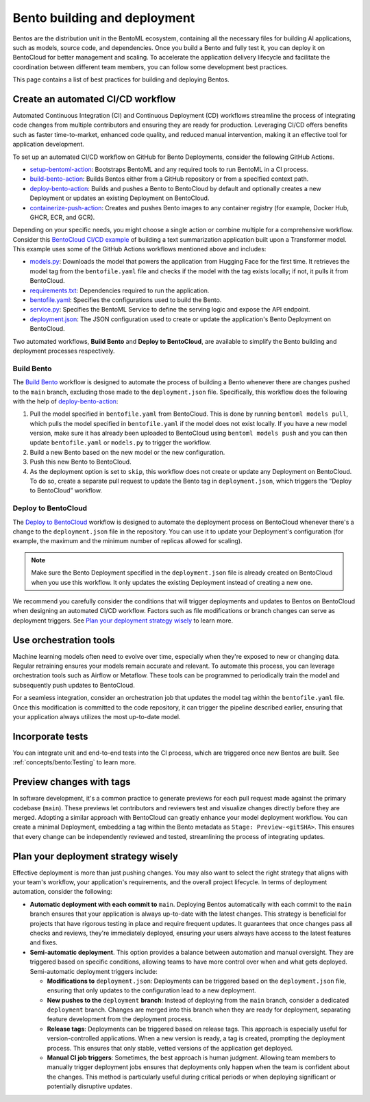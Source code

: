 =============================
Bento building and deployment
=============================

Bentos are the distribution unit in the BentoML ecosystem, containing all the necessary files for building AI applications,
such as models, source code, and dependencies. Once you build a Bento and fully test it, you can deploy it on BentoCloud for better management and scaling.
To accelerate the application delivery lifecycle and facilitate the coordination between different team members, you can follow some development best practices.

This page contains a list of best practices for building and deploying Bentos.

Create an automated CI/CD workflow
----------------------------------

Automated Continuous Integration (CI) and Continuous Deployment (CD) workflows streamline the process of integrating code changes from
multiple contributors and ensuring they are ready for production. Leveraging CI/CD offers benefits such as faster time-to-market,
enhanced code quality, and reduced manual intervention, making it an effective tool for application development.

To set up an automated CI/CD workflow on GitHub for Bento Deployments, consider the following GitHub Actions.

* `setup-bentoml-action <https://github.com/bentoml/setup-bentoml-action>`_: Bootstraps BentoML and any required tools to run BentoML in a CI process.
* `build-bento-action <https://github.com/bentoml/build-bento-action>`_: Builds Bentos either from a GitHub repository or from a specified context path.
* `deploy-bento-action <https://github.com/bentoml/deploy-bento-action>`_: Builds and pushes a Bento to BentoCloud by default and optionally creates a new Deployment or updates an existing Deployment on BentoCloud.
* `containerize-push-action <https://github.com/bentoml/containerize-push-action>`_: Creates and pushes Bento images to any container registry (for example, Docker Hub, GHCR, ECR, and GCR).

Depending on your specific needs, you might choose a single action or combine multiple for a comprehensive workflow.
Consider this `BentoCloud CI/CD example <https://github.com/bentoml/bentocloud-cicd-example>`_ of building a text summarization application built upon a Transformer model.
This example uses some of the GitHub Actions workflows mentioned above and includes:

* `models.py <https://github.com/bentoml/bentocloud-cicd-example/blob/main/models.py>`_: Downloads the model that powers the application from Hugging Face for the first time.
  It retrieves the model tag from the ``bentofile.yaml`` file and checks if the model with the tag exists locally; if not, it pulls it from BentoCloud.
* `requirements.txt <https://github.com/bentoml/bentocloud-cicd-example/blob/main/requirements.txt>`_: Dependencies required to run the application.
* `bentofile.yaml <https://github.com/bentoml/bentocloud-cicd-example/blob/main/bentofile.yaml>`_: Specifies the configurations used to build the Bento.
* `service.py <https://github.com/bentoml/bentocloud-cicd-example/blob/main/service.py>`_: Specifies the BentoML Service to define the serving logic and expose the API endpoint.
* `deployment.json <https://github.com/bentoml/bentocloud-cicd-example/blob/main/deployment.json>`_: The JSON configuration used to create or update the application's Bento Deployment on BentoCloud.

Two automated workflows, **Build Bento** and **Deploy to BentoCloud**, are available to simplify the Bento building and deployment processes respectively.

Build Bento
^^^^^^^^^^^

The `Build Bento <https://github.com/bentoml/bentocloud-cicd-example/blob/main/.github/workflows/build.yml>`_ workflow is designed to automate the process of building a Bento
whenever there are changes pushed to the ``main`` branch, excluding those made to the ``deployment.json`` file. Specifically, this workflow does the following with the help of `deploy-bento-action <https://github.com/bentoml/deploy-bento-action>`_:

1. Pull the model specified in ``bentofile.yaml`` from BentoCloud. This is done by running ``bentoml models pull``, which pulls the model specified in ``bentofile.yaml`` if the model does not exist locally.
   If you have a new model version, make sure it has already been uploaded to BentoCloud using ``bentoml models push`` and you can then update ``bentofile.yaml`` or ``models.py`` to trigger the workflow.
2. Build a new Bento based on the new model or the new configuration.
3. Push this new Bento to BentoCloud.
4. As the deployment option is set to ``skip``, this workflow does not create or update any Deployment on BentoCloud. To do so, create a separate pull request to update the Bento tag in ``deployment.json``, which triggers the “Deploy to BentoCloud” workflow.

Deploy to BentoCloud
^^^^^^^^^^^^^^^^^^^^

The `Deploy to BentoCloud <https://github.com/bentoml/bentocloud-cicd-example/blob/main/.github/workflows/deploy.yml>`_ workflow is designed to automate the deployment process on BentoCloud whenever there's a change to the ``deployment.json`` file in the repository.
You can use it to update your Deployment's configuration (for example, the maximum and the minimum number of replicas allowed for scaling).

.. note:: 

   Make sure the Bento Deployment specified in the ``deployment.json`` file is already created on BentoCloud when you use this workflow.
   It only updates the existing Deployment instead of creating a new one.

We recommend you carefully consider the conditions that will trigger deployments and updates to Bentos on BentoCloud when designing an automated CI/CD workflow.
Factors such as file modifications or branch changes can serve as deployment triggers. See `Plan your deployment strategy wisely`_ to learn more.

Use orchestration tools
-----------------------

Machine learning models often need to evolve over time, especially when they're exposed to new or changing data. Regular retraining ensures your models remain accurate and relevant.
To automate this process, you can leverage orchestration tools such as Airflow or Metaflow. These tools can be programmed to periodically train the model and subsequently push updates to BentoCloud.

For a seamless integration, consider an orchestration job that updates the model tag within the ``bentofile.yaml`` file. Once this modification is committed to the code repository,
it can trigger the pipeline described earlier, ensuring that your application always utilizes the most up-to-date model.

Incorporate tests
-----------------

You can integrate unit and end-to-end tests into the CI process, which are triggered once new Bentos are built.
See :ref:`concepts/bento:Testing` to learn more.

Preview changes with tags
-------------------------

In software development, it's a common practice to generate previews for each pull request made against the primary codebase (``main``).
These previews let contributors and reviewers test and visualize changes directly before they are merged. Adopting a similar approach with BentoCloud can greatly enhance your model deployment workflow.
You can create a minimal Deployment, embedding a tag within the Bento metadata as ``Stage: Preview-<gitSHA>``.
This ensures that every change can be independently reviewed and tested, streamlining the process of integrating updates.

.. _deployment-strategy:

Plan your deployment strategy wisely
------------------------------------

Effective deployment is more than just pushing changes. You may also want to select the right strategy that aligns with your team's workflow,
your application's requirements, and the overall project lifecycle. In terms of deployment automation, consider the following:

* **Automatic deployment with each commit to** ``main``. Deploying Bentos automatically with each commit to the ``main`` branch ensures that your application
  is always up-to-date with the latest changes. This strategy is beneficial for projects that have rigorous testing in place and require frequent updates.
  It guarantees that once changes pass all checks and reviews, they're immediately deployed, ensuring your users always have access to the latest features and fixes.
* **Semi-automatic deployment**. This option provides a balance between automation and manual oversight. They are triggered based on specific conditions, allowing teams to have more control over when and what gets deployed. Semi-automatic deployment triggers include:
  
  * **Modifications to** ``deployment.json``: Deployments can be triggered based on the ``deployment.json`` file, ensuring that only updates to the configuration lead to a new deployment.
  * **New pushes to the** ``deployment`` **branch**: Instead of deploying from the ``main`` branch, consider a dedicated ``deployment`` branch. Changes are merged into this branch when they are ready for deployment, separating feature development from the deployment process.
  * **Release tags**: Deployments can be triggered based on release tags. This approach is especially useful for version-controlled applications. When a new version is ready, a tag is created, prompting the deployment process. This ensures that only stable, vetted versions of the application get deployed.
  * **Manual CI job triggers**: Sometimes, the best approach is human judgment. Allowing team members to manually trigger deployment jobs ensures that deployments only happen when the team is confident about the changes. This method is particularly useful during critical periods or when deploying significant or potentially disruptive updates.